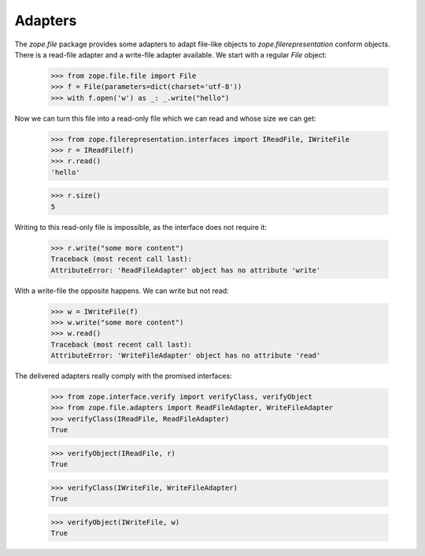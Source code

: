 ========
Adapters
========

The `zope.file` package provides some adapters to adapt file-like
objects to `zope.filerepresentation` conform objects. There is a
read-file adapter and a write-file adapter available. We start with a
regular `File` object:

   >>> from zope.file.file import File
   >>> f = File(parameters=dict(charset='utf-8'))
   >>> with f.open('w') as _: _.write("hello")

Now we can turn this file into a read-only file which we can read and
whose size we can get:

   >>> from zope.filerepresentation.interfaces import IReadFile, IWriteFile
   >>> r = IReadFile(f)
   >>> r.read()
   'hello'

   >>> r.size()
   5

Writing to this read-only file is impossible, as the interface does
not require it:

   >>> r.write("some more content")
   Traceback (most recent call last):
   AttributeError: 'ReadFileAdapter' object has no attribute 'write'

With a write-file the opposite happens. We can write but not read:

   >>> w = IWriteFile(f)
   >>> w.write("some more content")
   >>> w.read()
   Traceback (most recent call last):
   AttributeError: 'WriteFileAdapter' object has no attribute 'read'

The delivered adapters really comply with the promised interfaces:

   >>> from zope.interface.verify import verifyClass, verifyObject
   >>> from zope.file.adapters import ReadFileAdapter, WriteFileAdapter
   >>> verifyClass(IReadFile, ReadFileAdapter)
   True

   >>> verifyObject(IReadFile, r)
   True

   >>> verifyClass(IWriteFile, WriteFileAdapter)
   True

   >>> verifyObject(IWriteFile, w)
   True
